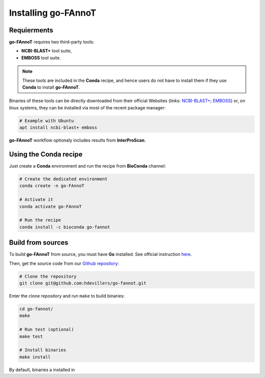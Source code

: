 Installing go-FAnnoT
====================

Requierments
------------

**go-FAnnoT** requires two third-party tools:

* **NCBI-BLAST+** tool suite,
* **EMBOSS** tool suite.

.. note::
    These tools are included in the **Conda** recipe, and hence users
    do not have to install them if they use **Conda** to install **go-FAnnoT**.

Binaries of these tools can be directly downloaded from their official
Websites (links: `NCBI-BLAST+ <https://blast.ncbi.nlm.nih.gov/doc/blast-help/downloadblastdata.html>`_; 
`EMBOSS <https://emboss.sourceforge.net/download/>`_) or, on linux systems, they can be installed
via most of the recent package manager:

.. code-block:: console

    # Example with Ubuntu
    apt install ncbi-blast+ emboss

**go-FAnnoT** workflow optionaly includes results from **InterProScan**.

Using the **Conda** recipe
--------------------------

Just create a **Conda** environment and run the recipe from **BioConda** channel:

.. code-block:: console

    # Create the dedicated environment
    conda create -n go-FAnnoT

    # Activate it
    conda activate go-FAnnoT

    # Run the recipe
    conda install -c bioconda go-fannot


Build from sources
------------------

To build **go-FAnnoT** from source, you must have **Go** installed.
See official instruction `here <https://go.dev/doc/install>`_.

Then, get the source code from our `Github repository <https://github.com/hdevillers/go-fannot>`_:

.. code-block:: console

    # Clone the repository
    git clone git@github.com:hdevillers/go-fannot.git

Enter the clone repository and run ``make`` to build binaries:

.. code-block:: console

    cd go-fannot/
    make

    # Run test (optional)
    make test

    # Install binaries
    make install

By default, binaries a installed in 